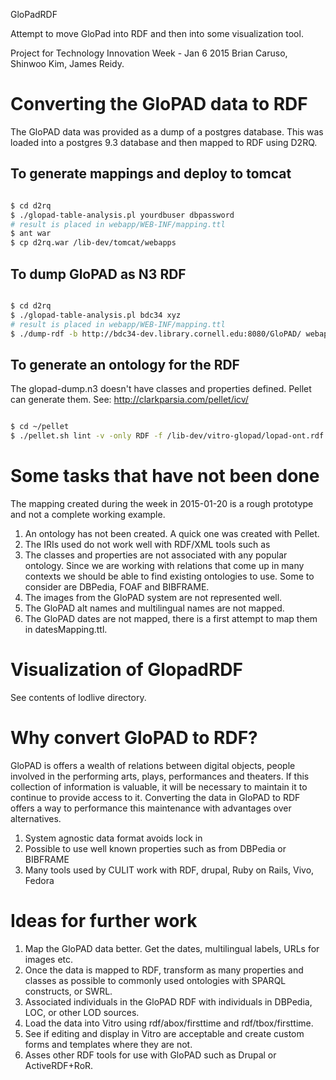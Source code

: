 GloPadRDF

Attempt to move GloPad into RDF and then into some visualization tool.

Project for Technology Innovation Week - Jan 6 2015
Brian Caruso, Shinwoo Kim, James Reidy.

* Converting the GloPAD data to RDF
The GloPAD data was provided as a dump of a postgres database. This
was loaded into a postgres 9.3 database and then mapped to RDF using
D2RQ.

** To generate mappings and deploy to tomcat

#+BEGIN_SRC bash

$ cd d2rq
$ ./glopad-table-analysis.pl yourdbuser dbpassword
# result is placed in webapp/WEB-INF/mapping.ttl
$ ant war
$ cp d2rq.war /lib-dev/tomcat/webapps

#+END_SRC

** To dump GloPAD as N3 RDF

#+BEGIN_SRC bash

$ cd d2rq
$ ./glopad-table-analysis.pl bdc34 xyz
# result is placed in webapp/WEB-INF/mapping.ttl
$ ./dump-rdf -b http://bdc34-dev.library.cornell.edu:8080/GloPAD/ webapp/WEB-INF/mapping.ttl > glopad-dump.n3

#+END_SRC

** To generate an ontology for the RDF
The glopad-dump.n3 doesn't have classes and properties defined.
Pellet can generate them. See:
http://clarkparsia.com/pellet/icv/

#+BEGIN_SRC bash

$ cd ~/pellet
$ ./pellet.sh lint -v -only RDF -f /lib-dev/vitro-glopad/lopad-ont.rdf ~/glopadRdf/glopad-dump.n3 > /lib-dev/vitro-glopad/glopadLint.out

#+END_SRC

* Some tasks that have not been done

The mapping created during the week in 2015-01-20 is a rough
prototype and not a complete working example.

1. An ontology has not been created. A quick one was created with Pellet.
2. The IRIs used do not work well with RDF/XML tools such as
3. The classes and properties are not associated with any popular
   ontology. Since we are working with relations that come up in many
   contexts we should be able to find existing ontologies to use.
   Some to consider are DBPedia, FOAF and BIBFRAME.
4. The images from the GloPAD system are not represented well.
5. The GloPAD alt names and multilingual names are not mapped.
6. The GloPAD dates are not mapped, there is a first attempt to map
   them in datesMapping.ttl.

* Visualization of GlopadRDF

See contents of lodlive directory.

* Why convert GloPAD to RDF?

GloPAD is offers a wealth of relations between digital objects, people
involved in the performing arts, plays, performances and theaters. If
this collection of information is valuable, it will be necessary to
maintain it to continue to provide access to it. Converting the data
in GloPAD to RDF offers a way to performance this maintenance with
advantages over alternatives.

1. System agnostic data format avoids lock in
2. Possible to use well known properties such as from DBPedia or BIBFRAME
3. Many tools used by CULIT work with RDF, drupal, Ruby on Rails,
   Vivo, Fedora

* Ideas for further work

1. Map the GloPAD data better. Get the dates, multilingual labels,
   URLs for images etc.
2. Once the data is mapped to RDF, transform as many properties and
   classes as possible to commonly used ontologies with SPARQL
   constructs, or SWRL.
3. Associated individuals in the GloPAD RDF with individuals in
   DBPedia, LOC, or other LOD sources.
4. Load the data into Vitro using rdf/abox/firsttime and
   rdf/tbox/firsttime. 
5. See if editing and display in Vitro are acceptable and
   create custom forms and templates where they are not.
6. Asses other RDF tools for use with GloPAD such as Drupal or ActiveRDF+RoR.
